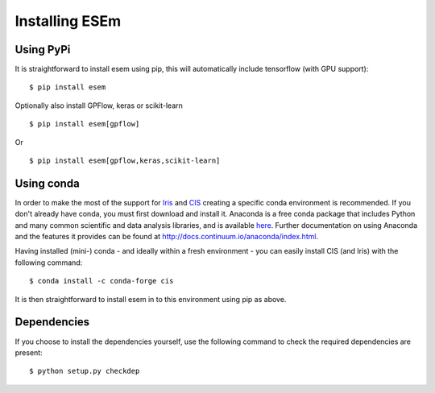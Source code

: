 
===============
Installing ESEm
===============

Using PyPi
==========

It is straightforward to install esem using pip, this will automatically include tensorflow (with GPU support)::

    $ pip install esem

Optionally also install GPFlow, keras or scikit-learn ::

    $ pip install esem[gpflow]

Or ::

    $ pip install esem[gpflow,keras,scikit-learn]

Using conda
===========

In order to make the most of the support for `Iris <https://scitools-iris.readthedocs.io/en/stable/>`_ and `CIS <http://cistools.net/>`_ creating a specific conda environment is recommended.
If you don't already have conda, you must first download and install it. Anaconda is a free conda package that includes Python and many common scientific and data analysis libraries, and is available `here <http://continuum.io/downloads>`_. Further documentation on using Anaconda and the features it provides can be found at http://docs.continuum.io/anaconda/index.html.

Having installed (mini-) conda - and ideally within a fresh environment - you can easily install CIS (and Iris) with the following command::

    $ conda install -c conda-forge cis

It is then straightforward to install esem in to this environment using pip as above.


Dependencies
============

If you choose to install the dependencies yourself, use the following command to check the required dependencies are present::

    $ python setup.py checkdep

